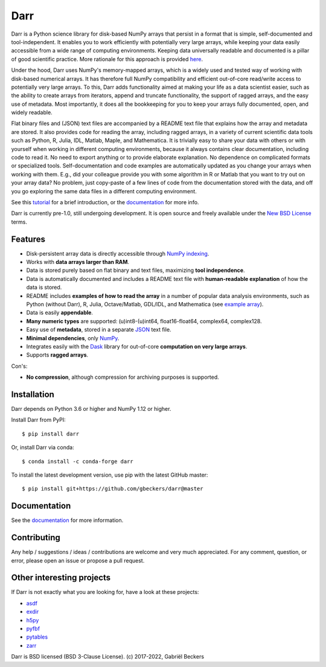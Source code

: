 Darr
====

|Github CI Status| |Appveyor Status| |PyPi version| |Conda Forge|
|Codecov Badge| |Docs Status| |Zenodo Badge| |PyUp Badge|

Darr is a Python science library for disk-based NumPy arrays that persist in
a format that is simple, self-documented and tool-independent.
It enables you to work efficiently with potentially very large arrays, while
keeping your data easily accessible from a wide range of computing
environments. Keeping data universally readable and documented is a pillar of
good scientific practice. More rationale for this approach is
provided `here <https://darr.readthedocs.io/en/latest/rationale .html>`__.

Under the hood, Darr uses NumPy's memory-mapped arrays, which is a widely
used and tested way of working with disk-based numerical arrays. It has
therefore full NumPy compatibility and efficient out-of-core read/write access
to potentially very large arrays. To this, Darr adds functionality aimed at
making your life as a data scientist easier, such as the ability to create
arrays from iterators, append and truncate functionality, the support of
ragged arrays, and the easy use of metadata. Most importantly, it does all the
bookkeeping for you to keep your arrays fully documented, open, and widely
readable.

Flat binary files and (JSON) text files are accompanied by a README text file
that explains how the array and metadata are stored. It also provides code for
reading the array, including ragged arrays, in a variety of current scientific
data tools such as Python, R, Julia, IDL, Matlab, Maple, and Mathematica. It
is trivially easy to share your data with others or with yourself when working
in different computing environments, because it always contains clear
documentation, including code to read it. No need to export anything or to
provide elaborate explanation. No dependence on complicated formats or
specialized tools. Self-documentation and code examples are automatically
updated as you change your arrays when working with them. E.g., did your
colleague provide you with some algorithm in R or Matlab that you want to
try out on your array data? No problem, just copy-paste of a few lines of
code from the documentation stored with the data, and off you go
exploring the same data files in a different computing environment.

See this `tutorial <https://darr.readthedocs.io/en/latest/tutorial.html>`__
for a brief introduction, or the `documentation <http://darr.readthedocs
.io/>`__ for more info.

Darr is currently pre-1.0, still undergoing development. It is open source and
freely available under the `New BSD License
<https://opensource.org/licenses/BSD-3-Clause>`__ terms.

Features
--------

-  Disk-persistent array data is directly accessible through `NumPy
   indexing <https://numpy.org/doc/stable/reference/arrays.indexing.html>`__.
-  Works with **data arrays larger than RAM**.
-  Data is stored purely based on flat binary and text files, maximizing
   **tool independence**.
-  Data is automatically documented and includes a README text file with
   **human-readable explanation** of how the data is stored.
-  README includes **examples of how to read the array** in a number of popular
   data analysis environments, such as Python (without Darr), R, Julia,
   Octave/Matlab, GDL/IDL, and Mathematica (see `example array
   <https://github.com/gbeckers/Darr/tree/master/examplearrays/examplearray_float64.darr>`__).
-  Data is easily **appendable**.
-  **Many numeric types** are supported: (u)int8-(u)int64, float16-float64,
   complex64, complex128.
-  Easy use of **metadata**, stored in a separate
   `JSON <https://en.wikipedia.org/wiki/JSON>`__ text file.
-  **Minimal dependencies**, only `NumPy <http://www.numpy.org/>`__.
-  Integrates easily with the `Dask <https://dask.pydata.org/en/latest/>`__
   library for out-of-core **computation on very large arrays**.
-  Supports **ragged arrays**.

Con's:

-  **No compression**, although compression for archiving purposes is
   supported.

Installation
------------

Darr depends on Python 3.6 or higher and NumPy 1.12 or higher.

Install Darr from PyPI::

    $ pip install darr

Or, install Darr via conda::

    $ conda install -c conda-forge darr

To install the latest development version, use pip with the latest GitHub
master::

    $ pip install git+https://github.com/gbeckers/darr@master


Documentation
-------------
See the `documentation <http://darr.readthedocs.io/>`_ for more information.

Contributing
------------
Any help / suggestions / ideas / contributions are welcome and very much
appreciated. For any comment, question, or error, please open an issue or
propose a pull request.


Other interesting projects
--------------------------
If Darr is not exactly what you are looking for, have a look at these projects:

-  `asdf <https://github.com/asdf-format/asdf>`__
-  `exdir <https://github.com/CINPLA/exdir/>`__
-  `h5py <https://github.com/h5py/h5py>`__
-  `pyfbf <https://github.com/davidh-ssec/pyfbf>`__
-  `pytables <https://github.com/PyTables/PyTables>`__
-  `zarr <https://github.com/zarr-developers/zarr>`__



Darr is BSD licensed (BSD 3-Clause License). (c) 2017-2022, Gabriël
Beckers

.. |Github CI Status| image:: https://github.com/gbeckers/Darr/actions/workflows/python_package.yml/badge.svg
   :target: https://github.com/gbeckers/Darr/actions/workflows/python_package.yml
.. |Appveyor Status| image:: https://ci.appveyor.com/api/projects/status/github/gbeckers/darr?svg=true
   :target: https://ci.appveyor.com/project/gbeckers/darr
.. |PyPi version| image:: https://img.shields.io/badge/pypi-0.4.1-orange.svg
   :target: https://pypi.org/project/darr/
.. |Conda Forge| image:: https://anaconda.org/conda-forge/darr/badges/version.svg
   :target: https://anaconda.org/conda-forge/darr
.. |Docs Status| image:: https://readthedocs.org/projects/darr/badge/?version=stable
   :target: https://darr.readthedocs.io/en/latest/
.. |Repo Status| image:: https://www.repostatus.org/badges/latest/active.svg
   :alt: Project Status: Active – The project has reached a stable, usable state and is being actively developed.
   :target: https://www.repostatus.org/#active
.. |Codacy Badge| image:: https://api.codacy.com/project/badge/Grade/c0157592ce7a4ecca5f7d8527874ce54
   :alt: Codacy Badge
   :target: https://app.codacy.com/app/gbeckers/Darr?utm_source=github.com&utm_medium=referral&utm_content=gbeckers/Darr&utm_campaign=Badge_Grade_Dashboard
.. |PyUp Badge| image:: https://pyup.io/repos/github/gbeckers/Darr/shield.svg
   :target: https://pyup.io/repos/github/gbeckers/Darr/
   :alt: Updates
.. |Zenodo Badge| image:: https://zenodo.org/badge/151593293.svg
   :target: https://zenodo.org/badge/latestdoi/151593293
.. |Codecov Badge| image:: https://codecov.io/gh/gbeckers/Darr/branch/master/graph/badge.svg?token=BBV0WDIUSJ
   :target: https://codecov.io/gh/gbeckers/Darr
